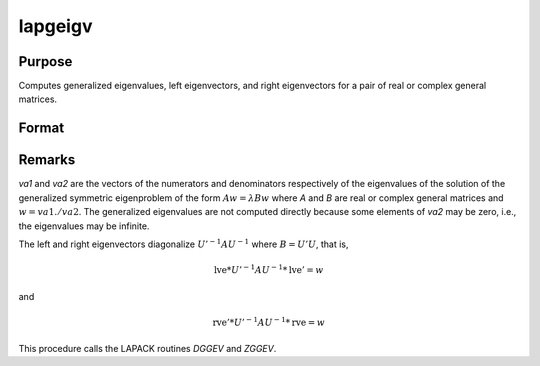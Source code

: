 
lapgeigv
==============================================

Purpose
----------------

Computes generalized eigenvalues, left eigenvectors, and right eigenvectors for a pair of real or complex general matrices.

Format
----------------
.. function:: { va1, va2, lve, rve } = lapgeigv(A, B)

    :param A: real or complex general matrix.
    :type A: NxN matrix

    :param B: real or complex general matrix.
    :type B: NxN matrix

    :return va1: numerator of eigenvalues.

    :rtype va1: Nx1 vector

    :return va2: denominator of eigenvalues.

    :rtype va2: Nx1 vector

    :return lve:

    :rtype lve: NxN left eigenvectors

    :return rve:

    :rtype rve: NxN right eigenvectors

Remarks
-------

*va1* and *va2* are the vectors of the numerators and denominators
respectively of the eigenvalues of the solution of the generalized
symmetric eigenproblem of the form :math:`Aw = \lambda Bw` where *A* and *B* are real or
complex general matrices and :math:`w = va1./va2`. The generalized eigenvalues
are not computed directly because some elements of *va2* may be zero,
i.e., the eigenvalues may be infinite.

The left and right eigenvectors diagonalize :math:`U'^{-1}AU^{-1}` where :math:`B = U'U`, that is,

.. math::

   \text{lve}*U'^{-1}AU^{-1}*\text{lve}' = w

and

.. math::

   \text{rve}'*U'^{-1}AU^{-1}*\text{rve} = w

This procedure calls the LAPACK routines *DGGEV* and *ZGGEV*.

.. seealso:: Functions :func:`lapgeig`, :func:`lapgeigh`
